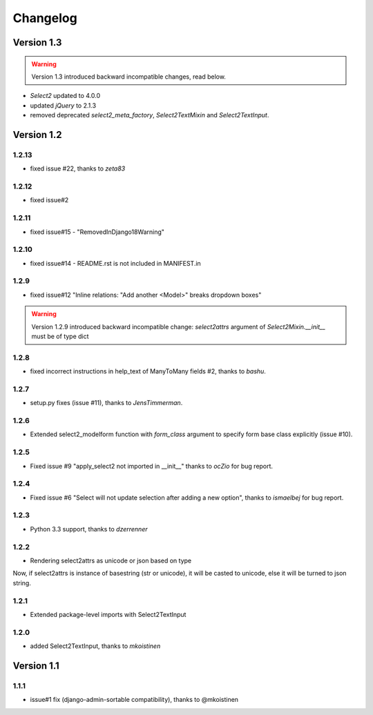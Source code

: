Changelog
=========

Version 1.3
-----------

.. WARNING::

  Version 1.3 introduced backward incompatible changes, read below.

- `Select2` updated to 4.0.0
- updated `jQuery` to 2.1.3
- removed deprecated `select2_meta_factory`, `Select2TextMixin` and
  `Select2TextInput`.


Version 1.2
-----------
1.2.13
~~~~~~
- fixed issue #22, thanks to *zeta83*

1.2.12
~~~~~~
- fixed issue#2

1.2.11
~~~~~~
- fixed issue#15 - "RemovedInDjango18Warning"

1.2.10
~~~~~~
- fixed issue#14 - README.rst is not included in MANIFEST.in

1.2.9
~~~~~
- fixed issue#12 "Inline relations: "Add another <Model>" breaks dropdown boxes"

.. WARNING::

  Version 1.2.9 introduced backward incompatible change:
  `select2attrs` argument of `Select2Mixin.__init__` must be of type dict


1.2.8
~~~~~
- fixed incorrect instructions in help_text of ManyToMany fields #2, thanks to *bashu*.

1.2.7
~~~~~
- setup.py fixes (issue #11), thanks to *JensTimmerman*.

1.2.6
~~~~~
- Extended select2_modelform function with `form_class` argument to
  specify form base class explicitly (issue #10).

1.2.5
~~~~~
- Fixed issue #9 "apply_select2 not imported in __init__" thanks to *ocZio* for bug report.

1.2.4
~~~~~
- Fixed issue #6 "Select will not update selection after adding a new option",
  thanks to *ismaelbej* for bug report.

1.2.3
~~~~~
- Python 3.3 support, thanks to *dzerrenner*

1.2.2
~~~~~
- Rendering select2attrs as unicode or json based on type

Now, if select2attrs is instance of basestring (str or unicode),
it will be casted to unicode, else it will be turned to json string.

1.2.1
~~~~~
- Extended package-level imports with Select2TextInput

1.2.0
~~~~~
- added Select2TextInput, thanks to *mkoistinen*

Version 1.1
-----------

1.1.1
~~~~~
- issue#1 fix (django-admin-sortable compatibility), thanks to @mkoistinen
